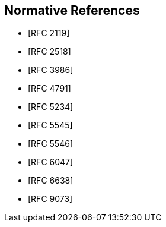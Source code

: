 
[bibliography]
== Normative References

* [[[RFC2119,RFC 2119]]]
* [[[RFC2518,RFC 2518]]]
//* [[[RFC3864,RFC 3864]]]
* [[[RFC3986,RFC 3986]]]
* [[[RFC4791,RFC 4791]]]
* [[[RFC5234,RFC 5234]]]
* [[[RFC5545,RFC 5545]]]
* [[[RFC5546,RFC 5546]]]
//* [[[RFC5988,RFC 5988]]]
* [[[RFC6047,RFC 6047]]]
//* [[[RFC6057,RFC 6057]]]
* [[[RFC6638,RFC 6638]]]
//* [[[RFC7240,RFC 7240]]]
//* [[[RFC8174,RFC 8174]]]
* [[[RFC9073,RFC 9073]]]
